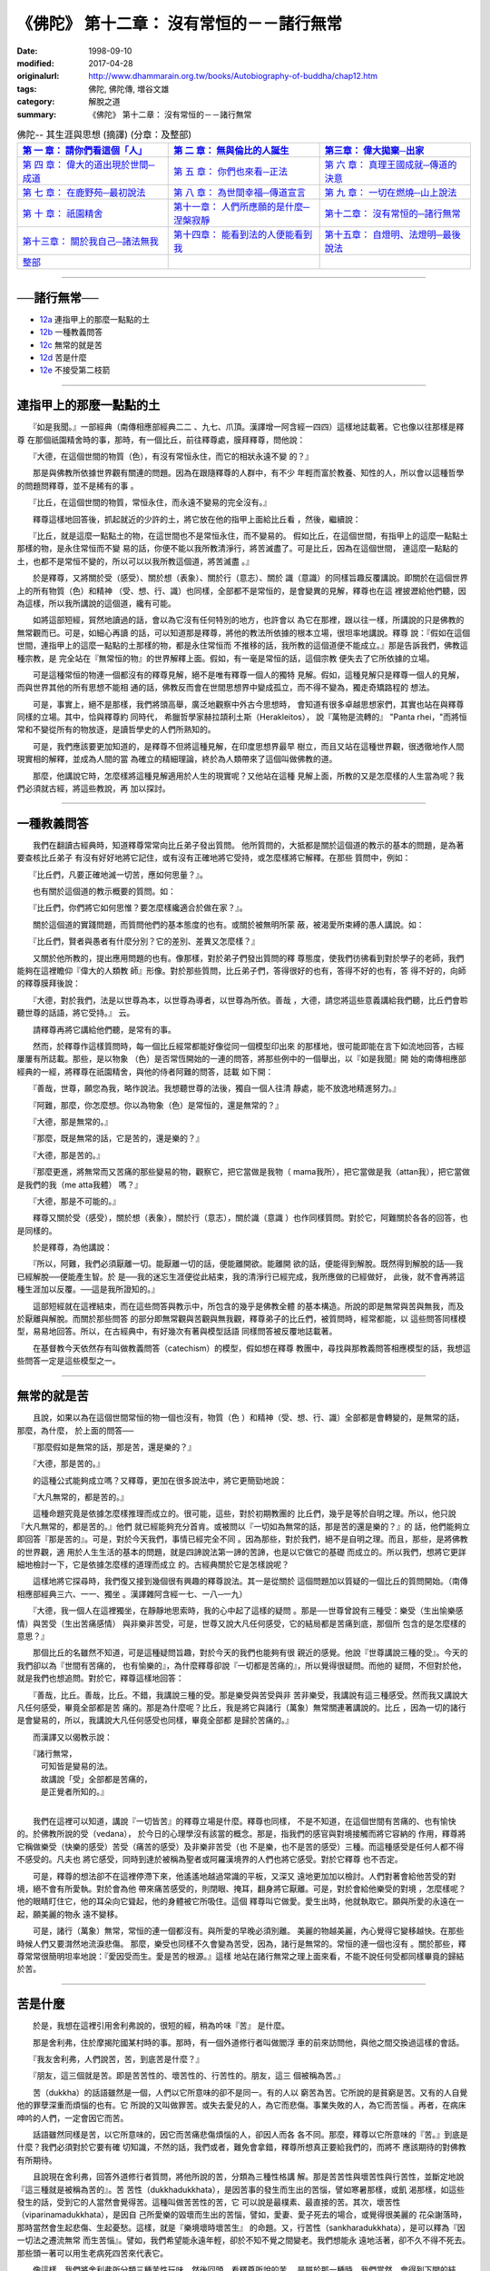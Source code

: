 ===================================================
《佛陀》 第十二章： 沒有常恒的－－諸行無常
===================================================

:date: 1998-09-10
:modified: 2017-04-28
:originalurl: http://www.dhammarain.org.tw/books/Autobiography-of-buddha/chap12.htm
:tags: 佛陀, 佛陀傳, 増谷文雄
:category: 解脫之道
:summary: 《佛陀》 第十二章： 沒有常恒的－－諸行無常


.. list-table:: 佛陀-- 其生涯與思想 (摘譯) (分章：及整部)
   :widths: 30 30 30
   :header-rows: 1

   * - `第 一 章： 請你們看這個「人」 <{filename}biography-of-the-Buddha-masutani-excerpts-chap01%zh.rst>`__
     - `第 二 章： 無與倫比的人誕生 <{filename}biography-of-the-Buddha-masutani-excerpts-chap02%zh.rst>`__ 
     - `第三章： 偉大拋棄─出家 <{filename}biography-of-the-Buddha-masutani-excerpts-chap03%zh.rst>`__
 
   * - `第 四 章： 偉大的道出現於世間─成道 <{filename}biography-of-the-Buddha-masutani-excerpts-chap04%zh.rst>`__ 
     - `第 五 章： 你們也來看─正法 <{filename}biography-of-the-Buddha-masutani-excerpts-chap05%zh.rst>`__ 
     - `第 六 章： 真理王國成就─傳道的決意 <{filename}biography-of-the-Buddha-masutani-excerpts-chap06%zh.rst>`__ 

   * - `第 七 章： 在鹿野苑─最初說法 <{filename}biography-of-the-Buddha-masutani-excerpts-chap07%zh.rst>`__ 
     - `第 八 章： 為世間幸福─傳道宣言 <{filename}biography-of-the-Buddha-masutani-excerpts-chap08%zh.rst>`__ 
     - `第 九 章： 一切在燃燒─山上說法 <{filename}biography-of-the-Buddha-masutani-excerpts-chap09%zh.rst>`__ 

   * - `第 十 章： 祇園精舍 <{filename}biography-of-the-Buddha-masutani-excerpts-chap10%zh.rst>`__ 
     - `第十一章： 人們所應願的是什麼─涅槃寂靜 <{filename}biography-of-the-Buddha-masutani-excerpts-chap11%zh.rst>`__ 
     - `第十二章： 沒有常恒的─諸行無常 <{filename}biography-of-the-Buddha-masutani-excerpts-chap12%zh.rst>`__ 

   * - `第十三章： 關於我自己─諸法無我 <{filename}biography-of-the-Buddha-masutani-excerpts-chap13%zh.rst>`__ 
     - `第十四章： 能看到法的人便能看到我 <{filename}biography-of-the-Buddha-masutani-excerpts-chap14%zh.rst>`__ 
     - `第十五章： 自燈明、法燈明─最後說法 <{filename}biography-of-the-Buddha-masutani-excerpts-chap15%zh.rst>`__ 

   * - `整部 <{filename}biography-of-the-Buddha-masutani-excerpts-full%zh.rst>`__
     - 
     - 

-------

──諸行無常──
--------------

- `12a`_ 連指甲上的那麼一點點的土
- `12b`_ 一種教義問答
- `12c`_ 無常的就是苦
- `12d`_ 苦是什麼
- `12e`_ 不接受第二枝箭

----

.. _12a:

連指甲上的那麼一點點的土
--------------------------

　　『如是我聞。』一部經典（南傳相應部經典二二
、九七、爪頂。漢譯增一阿含經一四四）這樣地誌載著。它也像以往那樣是釋尊
在那個祇園精舍時的事，那時，有一個比丘，前往釋尊處，膜拜釋尊，問他說：
　　
　　『大德，在這個世間的物質（色），有沒有常恒永住，而它的相狀永遠不變
的？』　　

　　那是與佛教所依據世界觀有關連的問題。因為在跟隨釋尊的人群中，有不少
年輕而富於教養、知性的人，所以會以這種哲學的問題問釋尊，並不是稀有的事
。　　

　　『比丘，在這個世間的物質，常恒永住，而永遠不變易的完全沒有。』
　　
　　釋尊這樣地回答後，抓起就近的少許的土，將它放在他的指甲上面給比丘看
，然後，繼續說：　　

　　『比丘，就是這麼一點點土的物，在這世間也不是常恒永住，而不變易的。
假如比丘，在這個世間，有指甲上的這麼一點點土那樣的物，是永住常恒而不變
易的話，你便不能以我所教清淨行，將苦滅盡了。可是比丘，因為在這個世間，
連這麼一點點的土，也都不是常恒不變的，所以可以以我所教這個道，將苦滅盡
。』　　

　　於是釋尊，又將關於受（感受）、關於想（表象）、關於行（意志）、關於
識（意識）的同樣旨趣反覆講說。即關於在這個世界上的所有物質（色）和精神
（受、想、行、識）也同樣，全部都不是常恒的，是會變異的見解，釋尊也在這
裡披瀝給他們聽，因為這樣，所以我所講說的這個道，纔有可能。　　

　　如將這部短經，貿然地讀過的話，會以為它沒有任何特別的地方，也許會以
為它在那裡，跟以往一樣，所講說的只是佛教的無常觀而已。可是，如細心再讀
的話，可以知道那是釋尊，將他的教法所依據的根本立場，很坦率地講說。釋尊
說：『假如在這個世間，連指甲上的這麼一點點的土那樣的物，都是永住常恒而
不推移的話，我所教的這個道便不能成立。』那是告訴我們，佛教這種宗教，是
完全站在『無常恒的物』的世界解釋上面。假如，有一毫是常恒的話，這個宗教
便失去了它所依據的立場。　　

　　可是這種常恒的物連一個都沒有的釋尊見解，絕不是唯有釋尊一個人的獨特
見解。假如，這種見解只是釋尊一個人的見解，而與世界其他的所有思想不能相
通的話，佛教反而會在世間思想界中變成孤立，而不得不變為，獨走奇矯路程的
想法。　　

　　可是，事實上，絕不是那樣，我們將頭高舉，廣泛地觀察中外古今思想時，
會知道有很多卓越思想家們，其實也站在與釋尊同樣的立場。其中，恰與釋尊約
同時代，   希臘哲學家赫拉頡利土斯（Herakleitos），  說『萬物是流轉的』
"Panta rhei，"而將恒常和不變從所有的物放逐，是讀哲學史的人們所熟知的。
　　

　　可是，我們應該要更加知道的，是釋尊不但將這種見解，在印度思想界最早
樹立，而且又站在這種世界觀，很透徹地作人間現實相的解釋，並成為人間的當
為確立的精細理論，終於為人類帶來了這個叫做佛教的道。　　

　　那麼，他講說它時，怎麼樣將這種見解適用於人生的現實呢？又他站在這種
見解上面，所教的又是怎麼樣的人生當為呢？我們必須就古經，將這些教說，再
加以探討。　　

----

.. _12b:

一種教義問答
--------------

　　我們在翻讀古經典時，知道釋尊常常向比丘弟子發出質問。
他所質問的，大抵都是關於這個道的教示的基本的問題，是為著要查核比丘弟子
有沒有好好地將它記住，或有沒有正確地將它受持，或怎麼樣將它解釋。在那些
質問中，例如：　　

　　『比丘們，凡要正確地滅一切苦，應如何思量？』。
　　
　　也有關於這個道的教示概要的質問。如：
　　
　　『比丘們，你們將它如何思惟？要怎麼樣纔適合於做在家？』。
　　
　　關於這個道的實踐問題，而質問他們的基本態度的也有。或關於被無明所蒙
蔽，被渴愛所束縛的愚人講說。如：　　

　　『比丘們，賢者與愚者有什麼分別？它的差別、差異又怎麼樣？』
　　
　　又關於他所教的，提出應用問題的也有。像那樣，對於弟子們發出質問的釋
尊態度，使我們彷彿看到對於學子的老師，我們能夠在這裡瞻仰『偉大的人類教
師』形像。對於那些質問，比丘弟子們，答得很好的也有，答得不好的也有，答
得不好的，向師的釋尊膜拜後說：　　

　　『大德，對於我們，法是以世尊為本，以世尊為導者，以世尊為所依。善哉
，大德，請您將這些意義講給我們聽，比丘們會聆聽世尊的話語，將它受持。』
云。　　

　　請釋尊再將它講給他們聽，是常有的事。
　　
　　然而，於釋尊作這樣質問時，每一個比丘經常都能好像從同一個模型印出來
的那樣地，很可能即能在言下如流地回答，古經屢屢有所誌載。那些，是以物象
（色）是否常恆開始的一連的問答，將那些例中的一個舉出，以『如是我聞』開
始的南傳相應部經典的一經，將釋尊在祇園精舍，與他的侍者阿難的問答，誌載
如下開：　　

　　『善哉，世尊，願您為我，略作說法。我想聽世尊的法後，獨自一個人往清
靜處，能不放逸地精進努力。』　　

　　『阿難，那麼，你怎麼想。你以為物象（色）是常恒的，還是無常的？』
　　
　　『大德，那是無常的。』
　　
　　『那麼，既是無常的話，它是苦的，還是樂的？』
　　
　　『大德，那是苦的。』
　　
　　『那麼更進，將無常而又苦痛的那些變易的物，觀察它，把它當做是我物（
mama我所），把它當做是我（attan我），把它當做是我們的我（me atta我體）
嗎？』　　

　　『大德，那是不可能的。』
　　
　　釋尊又關於受（感受），關於想（表象），關於行（意志），關於識（意識
）也作同樣質問。對於它，阿難關於各各的回答，也是同樣的。　　

　　於是釋尊，為他講說：
　　
　　『所以，阿難，我們必須厭離一切。能厭離一切的話，便能離開欲。能離開
欲的話，便能得到解脫。既然得到解脫的話──我已經解脫──便能產生智。於
是──我的迷忘生涯便從此結束，我的清淨行已經完成，我所應做的已經做好，
此後，就不會再將這種生涯加以反覆。──這是我所證知的。』　　

　　這部短經就在這裡結束，而在這些問答與教示中，所包含的幾乎是佛教全體
的基本構造。所說的即是無常與苦與無我，而及於厭離與解脫。而關於那些問答
的部分即無常觀與苦觀與無我觀，釋尊弟子的比丘們，被質問時，經常都能，以
這些問答同樣模型，易易地回答。所以，在古經典中，有好幾次有著與模型話語
同樣問答被反覆地誌載著。　　

　　在基督教今天依然存有叫做教義問答（catechism）的模型，假如想在釋尊
教團中，尋找與那教義問答相應模型的話，我想這些問答一定是這些模型之一。

----

.. _12c:

無常的就是苦
--------------

　　且說，如果以為在這個世間常恒的物一個也沒有，物質（色
）和精神（受、想、行、識）全部都是會轉變的，是無常的話，那麼，為什麼，
於上面的問答──
　　
　　『那麼假如是無常的話，那是苦，還是樂的？』
　　
　　『大德，那是苦的。』
　　
　　的這種公式能夠成立嗎？又釋尊，更加在很多說法中，將它更簡勁地說：
　　
　　『大凡無常的，都是苦的。』
　　
　　這種命題究竟是依據怎麼樣推理而成立的。很可能，這些，對於初期教團的
比丘們，幾乎是等於自明之理。所以，他只說『大凡無常的，都是苦的。』他們
就已經能夠充分首肯。或被問以『一切如為無常的話，那是苦的還是樂的？』的
話，他們能夠立即回答『那是苦的』。可是，對於今天我們，事情已經完全不同
。因為那些，對於我們，絕不是自明之理。而且，那些，是將佛教的世界觀，適
用於人生生活的基本的問題，就是四諦說法第一諦的苦諦，也是以它做它的基礎
而成立的。所以我們，想將它更詳細地檢討一下，它是依據怎麼樣的道理而成立
的。古經典關於它是怎樣說呢？　　

　　這樣地將它探尋時，我們復又接到幾個很有興趣的釋尊說法。其一是從關於
這個問題加以質疑的一個比丘的質問開始。（南傳相應部經典三六、一一、獨坐
。漢譯雜阿含經一七、一八─一九）　　

　　『大德，我一個人在這裡獨坐，在靜靜地思索時，我的心中起了這樣的疑問
。那是──世尊曾說有三種受：樂受（生出愉樂感情）與苦受（生出苦痛感情）
與非樂非苦受，可是，世尊又說大凡任何感受，它的結局都是苦痛到底，那個所
包含的是怎麼樣的意思？』　　

　　那個比丘的名雖然不知道，可是這種疑問旨趣，對於今天的我們也能夠有很
親近的感覺。他說『世尊講說三種的受』。今天的我們卻以為『世間有苦痛的，
也有愉樂的』，為什麼釋尊卻說『一切都是苦痛的』，所以覺得很疑問。而他的
疑問，不但對於他，就是我們也想追問。對於它，釋尊這樣地回答：　　

　　『善哉，比丘。善哉，比丘。不錯，我講說三種的受。那是樂受與苦受與非
苦非樂受，我講說有這三種感受。然而我又講說大凡任何感受，畢竟全部都是苦
痛的。那是為什麼呢？比丘，我是將它與諸行（萬象）無常關連著講說的。比丘
，因為一切的諸行是會變易的，所以，我講說大凡任何感受也同樣，畢竟全部都
是歸於苦痛的。』　　

　　而漢譯又以偈教示說：

| 　　『諸行無常，
| 　　　可知皆是變易的法。
| 　　　故講說「受」全部都是苦痛的，
| 　　　是正覺者所知的。』
| 

　　我們在這裡可以知道，講說『一切皆苦』的釋尊立場是什麼。釋尊也同樣，
不是不知道，在這個世間有苦痛的、也有愉快的。於佛教所說的受（vedana），
於今日的心理學沒有該當的概念。那是，指我們的感官與對境接觸而將它容納的
作用，釋尊將它稱做樂受（快樂的感受）苦受（痛苦的感受）及非樂非苦受（也
不是樂，也不是苦的感受）三種。而這種感受是任何人都不得不感受的。凡夫也
將它感受，同時到達於被稱為聖者或阿羅漢境界的人們也將它感受。對於它釋尊
也不否定。　　

　　可是，釋尊的想法卻不在這裡停滯下來，他遙遙地越過常識的平板，又深又
遠地更加加以檢討。人們對著會給他苦受的對境，絕不會有所愛執。對於會為他
帶來痛苦感受的，則閉眼、掩耳，翻身將它厭離。可是，對於會給他樂受的對境
，怎麼樣呢？他的眼睛盯住它，他的耳朵向它聳起，他的身體被它所吸住。這個
釋尊叫它做愛。愛生出時，他就執取它。願與所愛的永遠在一起，願美麗的物永
遠不變移。　　

　　可是，諸行（萬象）無常，常恒的連一個都沒有。與所愛的早晚必須別離。
美麗的物越美麗，內心覺得它變移越快。在那些時候人們又要潸然地流淚悲傷。
那麼，樂受也同樣不久會變為苦受，因為，諸行是無常的。常恒的連一個也沒有
。關於那些，釋尊常常很簡明坦率地說：『愛因受而生。愛是苦的根源。』這樣
地站在諸行無常之理上面來看，不能不說任何受都同樣畢竟的歸結於苦。　　

----

.. _12d:

苦是什麼
--------------

　　於是，我想在這裡引用舍利弗說的，很短的經，稍為吟味『苦』
是什麼。
　　
　　那是舍利弗，住於摩揭陀國某村時的事。那時，有一個外道修行者叫做閻浮
車的前來訪問他，與他之間交換過這樣的會話。　　

　　『我友舍利弗，人們說苦，苦，到底苦是什麼？』
　　
　　『朋友，這三個就是苦。即是苦苦性的、壞苦性的、行苦性的。朋友，這三
個被稱為苦。』　　

　　苦（dukkha）的話語雖然是一個，人們以它所意味的卻不是同一。有的人以
窮苦為苦。它所說的是貧窮是苦。又有的人自覺他的罪孽深重而煩惱的也有。它
所說的又叫做罪苦。或失去愛兒的人，為它而悲傷。事業失敗的人，為它而苦惱
。再者，在病床呻吟的人們，一定會因它而苦。　　

　　話語雖然同樣是苦，以它所意味的，因它而苦痛悲傷煩惱的人，卻因人而各
各不同。那麼，釋尊以它所意味的『苦。』到底是什麼？我們必須對於它要有確
切知識，不然的話，我們或者，難免會拿錯，釋尊所想真正要給我們的，而將不
應該期待的對佛教有所期待。　　

　　且說現在舍利弗，回答外道修行者質問，將他所說的苦，分類為三種性格講
解。那是苦苦性與壞苦性與行苦性，並斷定地說『這三種就是被稱為苦的』。苦
苦性（dukkhadukkhata），是因苦事的發生而生出的苦惱，譬如寒暑那樣，或飢
渴那樣，如這些發生的話，受到它的人當然會覺得苦。這種叫做苦苦性的苦，它
可以說是最樸素、最直接的苦。其次，壞苦性（viparinamadukkhata），是因自
己所愛樂的毀壞而生出的苦惱，譬如，愛妻、愛子死去的場合，或覺得很美麗的
花朵謝落時，那時當然會生起悲傷、生起憂愁。這樣，就是『樂境壞時壞苦生』
的命題。又，行苦性（sankharadukkhata），是可以釋為『因一切法之遷流無常
而生苦惱』。譬如，我們希望能永遠年輕，卻於不知不覺之間變老。我們想能永
遠地活著，卻不久不得不死去。那些頭一著可以用生老病死四苦來代表它。　　

　　像這樣，我們將舍利弗所分類三種苦性玩味，然後回頭，看釋尊所說的苦，
是屬於那一種時，我們當然，會得到下開的結論。即，被包含在釋尊所關心的苦
，很明顯地是叫做行苦及壞苦種類的苦。而，它的每一個都同樣，不外是在這個
世間連指甲上的一點點土也同樣不是常恒的事實上面所展開的。為什麼樂境會毀
壞而生出苦呢？為什麼所愛的會死去？美麗的不能不變移呢？又為什麼我不能不
老呢？為什麼我也同樣不能不死去呢？　　

　　不用說，那些全部，成立在萬象悉皆沒有不變易的事實上面。於是，可以知
道很簡明地說『大凡無常的，那就是苦。』的釋尊話語，是將它說得毫無所餘地
的，清楚的很。　　

----

.. _12e:

不接受第二枝箭
----------------

　　又，於一部經（南傳相應部經典三六、六、箭。漢譯雜阿
含經一七、一五）釋尊關於這個問題，曾經以下開的問話，試向比丘們質問。
　　
　　『比丘們，尚未聞正教的凡夫，也會感覺樂受，感覺苦受，感覺非苦非樂受
。比丘們，已經聞正教的聖弟子也同樣，會感覺樂受，感覺苦受，感覺非苦非樂
受。那麼比丘們，有聞的聖弟子與無聞的凡夫，有什麼不同呢？』　　

　　那是，釋尊得意的質問方法。他常常就種種問題，質問他們，那麼賢者與愚
人，或凡夫與聖弟子，關於它有任何差別呢？而他在這裡，關於三受，賢者和愚
人，凡夫和聖弟子也同樣，必須感受這三受，那麼關於這些受，你們知道不知道
凡夫與聖弟子的差別在什麼地方？對於它，弟子們不能回答。而，請師教示他們
說：　　

　　『大德，對於我們，法以世尊為本，以世尊為導者，以世尊為所依。願您將
它講給我們聽，我們會聽世尊教示而將它受持。』那時釋尊，以兩枝箭的譬喻，
將它的分別這樣地教說他們。　　

　　『比丘們，仔細聽，仔細想。未聞正法的凡夫有兩種受。身受和心受。比方
，已經被第一枝箭刺射，又被第二枝箭刺射。他因為尚未了知正法，所以，假如
接受五欲樂受，會因為愛執它，立即為欲貪煩惱所束縛。又假如所接受的是苦受
，會因對它生出瞋恚，又被瞋恚所拘執。　　

　　反之，已得聞教法的聖弟子，所感覺的唯有一個受而已。即他雖然感覺身的
受，卻不感覺心的受。譬喻說，他雖然被第一枝箭所刺射，但是卻不會為第二枝
箭所刺射那樣。那是因為他已經知道正法，所以假如接受五欲樂受，他也不會對
他有所愛執，而不至於攪擾他的心，騷亂他的意。又假如嘗受苦受，他也不對它
生出瞋恚，也不為煩惱所攪擾。這就叫做不接受第二枝箭。』　　

　　我們往往以為佛陀或阿羅漢將苦樂兩共滅盡，而變成寒巖枯木那樣。可是，
釋尊的這個說法，卻很明白地告訴我們，那種想法是錯誤的。雖然是賢者，雖然
是聖弟子，也與凡俗的人們同樣，是『也感覺樂受，也感覺苦受，也感覺非苦非
樂受』的，看見美麗的感覺美麗，看見可愛的感覺可愛。又，看見醜陋的感覺醜
陋，看見可憎的感覺可憎。關於它一點點的差異都沒有。可是，他們卻絕不接受
『第二枝箭』。因為不接受『第二枝箭』，所以釋尊說，苦受和樂受，都同樣不
至於攪亂他們的心的和平。
　　
　　那麼我們，要怎麼樣纔能不接受那『第二枝箭』，而能好好地保持心的和平
。關於它，釋尊立腳在這個諸行無常世界觀上面，就人間所有本來形狀分析，就
人間所應有想法，又就為實現它的種種方法，留下很多教說，很多教示。所以我
想再就古經典來探討他的遺教。

------

取材自： 「 `法雨道場 <http://www.dhammarain.org.tw/>`__ 」　→　「  `好書介紹 <http://www.dhammarain.org.tw/books/book1.html>`__ 」　→　 `《佛陀》 <http://www.dhammarain.org.tw/books/Autobiography-of-buddha/chap01.htm>`__

| ＊＊＊＊＊＊＊＊＊＊＊＊＊＊＊＊＊＊＊＊＊＊＊＊＊＊＊＊＊＊＊＊＊＊＊＊
| ＊　　　　　　　　　☆☆　新　雨　版　權　頁　☆☆　　　　　　　　　　＊
| ＊嘉義新雨圖書館　地址:　嘉義市崇文街175巷1之30號　電話:　05-2232230　＊ 
| ＊嘉義新雨道場　　地址:　嘉義市水源地33之81號　　　電話:　05-2789254　＊ 
| ＊　　　　　　　　　法義尊貴，請勿以商品化流通！　　　　　　　　　　　＊ 
| ＊　　　　◤　本站資料歡迎傳閱，網路上流傳時請保留此「版權頁」　◢　　＊ 
| ＊　　　　◤　若要在著作中引用，或作商業用途，請先聯絡「 `法雨道場 <http://www.dhammarain.org.tw/>`__ 」◢　＊ 
| ＊＊＊＊＊＊＊＊＊＊＊＊＊＊＊＊＊＊＊＊＊＊＊＊＊＊＊＊＊＊＊＊＊＊＊＊

..
  04.28 rev. change some anchors in English; e.g. 12a for 連指甲上的那麼一點點的土
  04.26~27 2017 create rst
  original: 1998.09.10  87('98)/09/10
